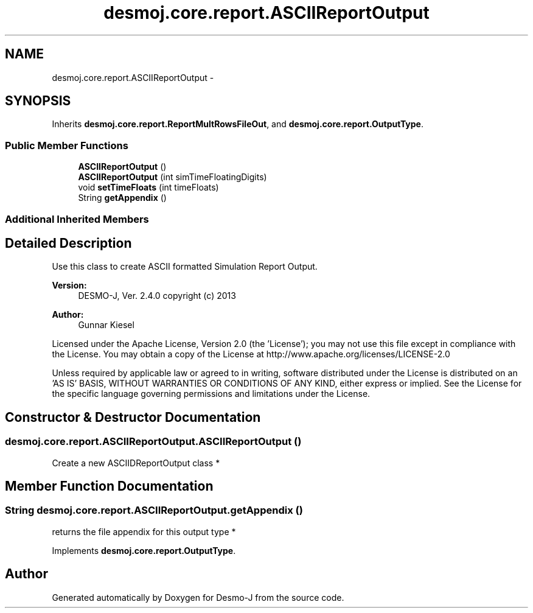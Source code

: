 .TH "desmoj.core.report.ASCIIReportOutput" 3 "Wed Dec 4 2013" "Version 1.0" "Desmo-J" \" -*- nroff -*-
.ad l
.nh
.SH NAME
desmoj.core.report.ASCIIReportOutput \- 
.SH SYNOPSIS
.br
.PP
.PP
Inherits \fBdesmoj\&.core\&.report\&.ReportMultRowsFileOut\fP, and \fBdesmoj\&.core\&.report\&.OutputType\fP\&.
.SS "Public Member Functions"

.in +1c
.ti -1c
.RI "\fBASCIIReportOutput\fP ()"
.br
.ti -1c
.RI "\fBASCIIReportOutput\fP (int simTimeFloatingDigits)"
.br
.ti -1c
.RI "void \fBsetTimeFloats\fP (int timeFloats)"
.br
.ti -1c
.RI "String \fBgetAppendix\fP ()"
.br
.in -1c
.SS "Additional Inherited Members"
.SH "Detailed Description"
.PP 
Use this class to create ASCII formatted Simulation Report Output\&.
.PP
\fBVersion:\fP
.RS 4
DESMO-J, Ver\&. 2\&.4\&.0 copyright (c) 2013 
.RE
.PP
\fBAuthor:\fP
.RS 4
Gunnar Kiesel
.RE
.PP
Licensed under the Apache License, Version 2\&.0 (the 'License'); you may not use this file except in compliance with the License\&. You may obtain a copy of the License at http://www.apache.org/licenses/LICENSE-2.0
.PP
Unless required by applicable law or agreed to in writing, software distributed under the License is distributed on an 'AS IS' BASIS, WITHOUT WARRANTIES OR CONDITIONS OF ANY KIND, either express or implied\&. See the License for the specific language governing permissions and limitations under the License\&. 
.SH "Constructor & Destructor Documentation"
.PP 
.SS "desmoj\&.core\&.report\&.ASCIIReportOutput\&.ASCIIReportOutput ()"
Create a new ASCIIDReportOutput class * 
.SH "Member Function Documentation"
.PP 
.SS "String desmoj\&.core\&.report\&.ASCIIReportOutput\&.getAppendix ()"
returns the file appendix for this output type * 
.PP
Implements \fBdesmoj\&.core\&.report\&.OutputType\fP\&.

.SH "Author"
.PP 
Generated automatically by Doxygen for Desmo-J from the source code\&.
